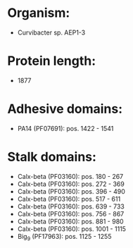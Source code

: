 * Organism:
- Curvibacter sp. AEP1-3
* Protein length:
- 1877
* Adhesive domains:
- PA14 (PF07691): pos. 1422 - 1541
* Stalk domains:
- Calx-beta (PF03160): pos. 180 - 267
- Calx-beta (PF03160): pos. 272 - 369
- Calx-beta (PF03160): pos. 396 - 490
- Calx-beta (PF03160): pos. 517 - 611
- Calx-beta (PF03160): pos. 639 - 733
- Calx-beta (PF03160): pos. 756 - 867
- Calx-beta (PF03160): pos. 881 - 980
- Calx-beta (PF03160): pos. 1001 - 1115
- Big_9 (PF17963): pos. 1125 - 1255


